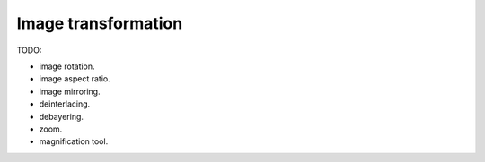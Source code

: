 
Image transformation
====================

TODO:

- image rotation.
- image aspect ratio.
- image mirroring.
- deinterlacing.
- debayering.
- zoom.
- magnification tool.